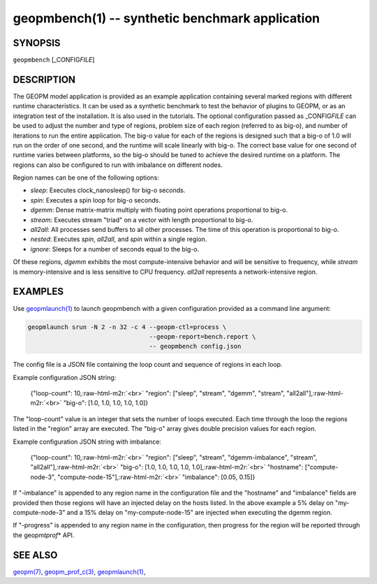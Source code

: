 .. role:: raw-html-m2r(raw)
   :format: html


geopmbench(1) -- synthetic benchmark application
================================================






SYNOPSIS
--------

``geopmbench`` [_CONFIG\ *FILE*\ ]

DESCRIPTION
-----------

The GEOPM model application is provided as an example application
containing several marked regions with different runtime characteristics.
It can be used as a synthetic benchmark to test the behavior of plugins to GEOPM,
or as an integration test of the installation. It is also used in the
tutorials. The optional configuration passed as _CONFIG\ *FILE* can be used to adjust the
number and type of regions, problem size of each region (referred to as big-o),
and number of iterations to run the entire application. The big-o value for
each of the regions is designed such that a big-o of 1.0 will run on the order of one second,
and the runtime will scale linearly with big-o. The correct base value for one second
of runtime varies between platforms, so the big-o should be tuned to achieve the
desired runtime on a platform. The regions can also be configured to run with imbalance
on different nodes.

Region names can be one of the following options:


* 
  *sleep*\ :
  Executes clock_nanosleep() for big-o seconds.

* 
  *spin*\ :
  Executes a spin loop for big-o seconds.

* 
  *dgemm*\ :
  Dense matrix-matrix multiply with floating point operations proportional to big-o.

* 
  *stream*\ :
  Executes stream "triad" on a vector with length proportional to big-o.

* 
  *all2all*\ :
  All processes send buffers to all other processes. The time of this operation is
  proportional to big-o.

* 
  *nested*\ :
  Executes *spin*\ , *all2all*\ , and *spin* within a single region.

* 
  *ignore*\ :
  Sleeps for a number of seconds equal to the big-o.

Of these regions, *dgemm* exhibits the most compute-intensive behavior and will be
sensitive to frequency, while *stream* is memory-intensive and is less sensitive
to CPU frequency. *all2all* represents a network-intensive region.

EXAMPLES
--------

Use `geopmlaunch(1) <geopmlaunch.1.html>`_ to launch geopmbench with a given configuration provided as
a command line argument:

.. code-block::

   geopmlaunch srun -N 2 -n 32 -c 4 --geopm-ctl=process \
                                    --geopm-report=bench.report \
                                    -- geopmbench config.json


The config file is a JSON file containing the loop count and sequence of regions in each loop.

Example configuration JSON string:

 {"loop-count": 10,\ :raw-html-m2r:`<br>`
 "region": ["sleep", "stream", "dgemm", "stream", "all2all"],\ :raw-html-m2r:`<br>`
 "big-o": [1.0, 1.0, 1.0, 1.0, 1.0]}

The "loop-count" value is an integer that sets the
number of loops executed.  Each time through the loop
the regions listed in the "region" array are
executed.  The "big-o" array gives double precision
values for each region.

Example configuration JSON string with imbalance:

 {"loop-count": 10,\ :raw-html-m2r:`<br>`
 "region": ["sleep", "stream", "dgemm-imbalance", "stream", "all2all"],\ :raw-html-m2r:`<br>`
 "big-o": [1.0, 1.0, 1.0, 1.0, 1.0],\ :raw-html-m2r:`<br>`
 "hostname": ["compute-node-3", "compute-node-15"],\ :raw-html-m2r:`<br>`
 "imbalance": [0.05, 0.15]}

If "-imbalance" is appended to any region name in
the configuration file and the "hostname" and
"imbalance" fields are provided then those
regions will have an injected delay on the hosts
listed.  In the above example a 5% delay on
"my-compute-node-3" and a 15% delay on
"my-compute-node-15" are injected when executing
the dgemm region.

If "-progress" is appended to any region name in the
configuration, then progress for the region will be
reported through the geopm\ *tprof*\ * API.

SEE ALSO
--------

`geopm(7) <geopm.7.html>`_\ ,
`geopm_prof_c(3) <geopm_prof_c.3.html>`_\ ,
`geopmlaunch(1) <geopmlaunch.1.html>`_\ ,
